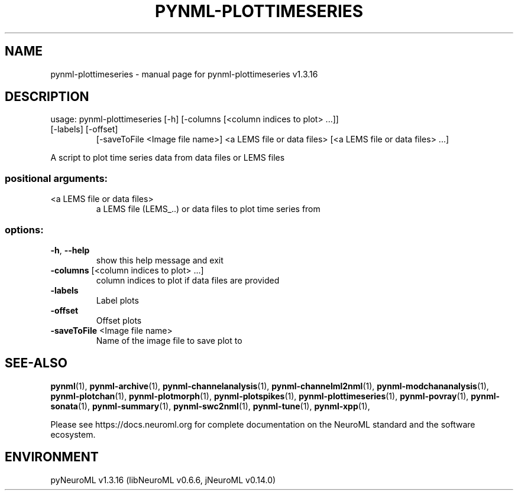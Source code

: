 .\" DO NOT MODIFY THIS FILE!  It was generated by help2man 1.49.3.
.TH PYNML-PLOTTIMESERIES "1" "February 2025" "pynml-plottimeseries v1.3.16" "User Commands"
.SH NAME
pynml-plottimeseries \- manual page for pynml-plottimeseries v1.3.16
.SH DESCRIPTION
usage: pynml\-plottimeseries [\-h] [\-columns [<column indices to plot> ...]]
.TP
[\-labels] [\-offset]
[\-saveToFile <Image file name>]
<a LEMS file or data files>
[<a LEMS file or data files> ...]
.PP
A script to plot time series data from data files or LEMS files
.SS "positional arguments:"
.TP
<a LEMS file or data files>
a LEMS file (LEMS_..) or data files to plot time
series from
.SS "options:"
.TP
\fB\-h\fR, \fB\-\-help\fR
show this help message and exit
.TP
\fB\-columns\fR [<column indices to plot> ...]
column indices to plot if data files are provided
.TP
\fB\-labels\fR
Label plots
.TP
\fB\-offset\fR
Offset plots
.TP
\fB\-saveToFile\fR <Image file name>
Name of the image file to save plot to
.SH "SEE-ALSO"
.BR pynml (1),
.BR pynml-archive (1),
.BR pynml-channelanalysis (1),
.BR pynml-channelml2nml (1),
.BR pynml-modchananalysis (1),
.BR pynml-plotchan (1),
.BR pynml-plotmorph (1),
.BR pynml-plotspikes (1),
.BR pynml-plottimeseries (1),
.BR pynml-povray (1),
.BR pynml-sonata (1),
.BR pynml-summary (1),
.BR pynml-swc2nml (1),
.BR pynml-tune (1),
.BR pynml-xpp (1),
.PP
Please see https://docs.neuroml.org for complete documentation on the NeuroML standard and the software ecosystem.
.SH ENVIRONMENT
.PP
pyNeuroML v1.3.16 (libNeuroML v0.6.6, jNeuroML v0.14.0)

